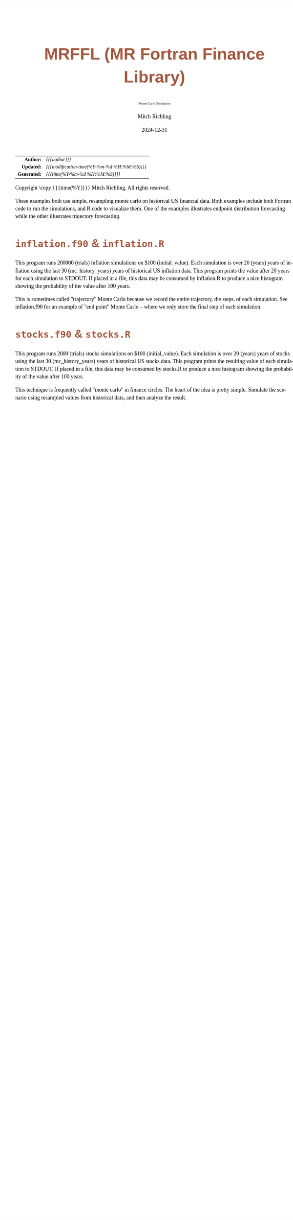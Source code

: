 # -*- Mode:Org; Coding:utf-8; fill-column:158 -*-
# ######################################################################################################################################################.H.S.##
# FILE:        index.org
#+TITLE:       MRFFL (MR Fortran Finance Library)
#+SUBTITLE:    Monte Carlo Simulation
#+AUTHOR:      Mitch Richling
#+EMAIL:       http://www.mitchr.me/
#+DATE:        2024-12-31
#+DESCRIPTION: DESCRIPTION FIXME
#+KEYWORDS:    KEYWORDS FIXME
#+LANGUAGE:    en
#+OPTIONS:     num:t toc:nil \n:nil @:t ::t |:t ^:nil -:t f:t *:t <:t skip:nil d:nil todo:t pri:nil H:5 p:t author:t html-scripts:nil 
# FIXME: When uncommented the following line will render latex equations as images embedded into exported HTML, when commented MathJax will be used
# #+OPTIONS:     tex:dvipng
# FIXME: Select ONE of the three TODO lines below
# #+SEQ_TODO:    ACTION:NEW(t!) ACTION:ASSIGNED(a!@) ACTION:WORK(w!) ACTION:HOLD(h@) | ACTION:FUTURE(f) ACTION:DONE(d!) ACTION:CANCELED(c!)
# #+SEQ_TODO:    TODO:NEW(T!)                        TODO:WORK(W!)   TODO:HOLD(H@)   |                  TODO:DONE(D!)   TODO:CANCELED(C!)
#+SEQ_TODO:    TODO:NEW(t)                         TODO:WORK(w)    TODO:HOLD(h)    | TODO:FUTURE(f)   TODO:DONE(d)    TODO:CANCELED(c)
#+PROPERTY: header-args :eval never-export
#+HTML_HEAD: <style>body { width: 95%; margin: 2% auto; font-size: 18px; line-height: 1.4em; font-family: Georgia, serif; color: black; background-color: white; }</style>
# Change max-width to get wider output -- also note #content style below
#+HTML_HEAD: <style>body { min-width: 500px; max-width: 1024px; }</style>
#+HTML_HEAD: <style>h1,h2,h3,h4,h5,h6 { color: #A5573E; line-height: 1em; font-family: Helvetica, sans-serif; }</style>
#+HTML_HEAD: <style>h1,h2,h3 { line-height: 1.4em; }</style>
#+HTML_HEAD: <style>h1.title { font-size: 3em; }</style>
#+HTML_HEAD: <style>.subtitle { font-size: 0.6em; }</style>
#+HTML_HEAD: <style>h4,h5,h6 { font-size: 1em; }</style>
#+HTML_HEAD: <style>.org-src-container { border: 1px solid #ccc; box-shadow: 3px 3px 3px #eee; font-family: Lucida Console, monospace; font-size: 80%; margin: 0px; padding: 0px 0px; position: relative; }</style>
#+HTML_HEAD: <style>.org-src-container>pre { line-height: 1.2em; padding-top: 1.5em; margin: 0.5em; background-color: #404040; color: white; overflow: auto; }</style>
#+HTML_HEAD: <style>.org-src-container>pre:before { display: block; position: absolute; background-color: #b3b3b3; top: 0; right: 0; padding: 0 0.2em 0 0.4em; border-bottom-left-radius: 8px; border: 0; color: white; font-size: 100%; font-family: Helvetica, sans-serif;}</style>
#+HTML_HEAD: <style>pre.example { white-space: pre-wrap; white-space: -moz-pre-wrap; white-space: -o-pre-wrap; font-family: Lucida Console, monospace; font-size: 80%; background: #404040; color: white; display: block; padding: 0em; border: 2px solid black; }</style>
#+HTML_HEAD: <style>blockquote { margin-bottom: 0.5em; padding: 0.5em; background-color: #FFF8DC; border-left: 2px solid #A5573E; border-left-color: rgb(255, 228, 102); display: block; margin-block-start: 1em; margin-block-end: 1em; margin-inline-start: 5em; margin-inline-end: 5em; } </style>
# Change the following to get wider output -- also note body style above
#+HTML_HEAD: <style>#content { max-width: 60em; }</style>
#+HTML_LINK_HOME: https://github.com/richmit/FortranFinance
#+HTML_LINK_UP: https://richmit.github.io/FortranFinance/index.html
# ######################################################################################################################################################.H.E.##

#+ATTR_HTML: :border 2 solid #ccc :frame hsides :align center
|          <r> | <l>                                          |
|    *Author:* | /{{{author}}}/                               |
|   *Updated:* | /{{{modification-time(%Y-%m-%d %H:%M:%S)}}}/ |
| *Generated:* | /{{{time(%Y-%m-%d %H:%M:%S)}}}/              |
#+ATTR_HTML: :align center
Copyright \copy {{{time(%Y)}}} Mitch Richling. All rights reserved.

#+TOC: headlines 5

These examples both use simple, resampling monte carlo on historical US financial data.  Both examples include both Fortran code to run the simulations, and R
code to visualize them.  One of the examples illustrates endpoint distribution forecasting while the other illustrates trajectory forecasting.

* ~inflation.f90~ & ~inflation.R~
:PROPERTIES:
:CUSTOM_ID: inflation
:END:

#+begin_src sh :results output raw :exports results 
~/core/codeBits/bin/srcHdrInfo -i details inflation.f90
#+end_src

#+RESULTS:

  This program runs 200000 (trials) inflation simulations on $100 (initial_value).  Each simulation is over 20 (years) years of
  inflation using the last 30 (mc_history_years) years of historical US inflation data.  This program prints the value after 20
  years for each simulation to STDOUT.  If placed in a file, this data may be consumed by inflation.R to produce a nice
  histogram showing the probability of the value after 100 years.

  This is sometimes called "trajectory" Monte Carlo because we record the entire trajectory, the steps, of each simulation.
  See inflation.f90 for an example of "end point" Monte Carlo -- where we only store the final step of each simulation.

  [[file:pics/inflation.png][file:pics/inflation_512.png]]

* ~stocks.f90~ & ~stocks.R~
:PROPERTIES:
:CUSTOM_ID: stocks
:END:

#+begin_src sh :results output raw :exports results 
~/core/codeBits/bin/srcHdrInfo -i details stocks.f90
#+end_src

#+RESULTS:

  This program runs 2000 (trials) stocks simulations on $100 (initial_value).  Each simulation is over 20 (years) years of
  stocks using the last 30 (mc_history_years) years of historical US stocks data.  This program prints the resulting
  value of each simulation to STDOUT.  If placed in a file, this data may be consumed by stocks.R to produce a
  nice histogram showing the probability of the value after 100 years.

  This technique is frequently called "monte carlo" in finance circles.  The heart of the idea is pretty simple.  Simulate the
  scenario using resampled values from historical data, and then analyze the result.


  [[file:pics/stocks_paths.png][file:pics/stocks_paths_512.png]]

  [[file:pics/stocks_ranges.png][file:pics/stocks_ranges_512.png]]

